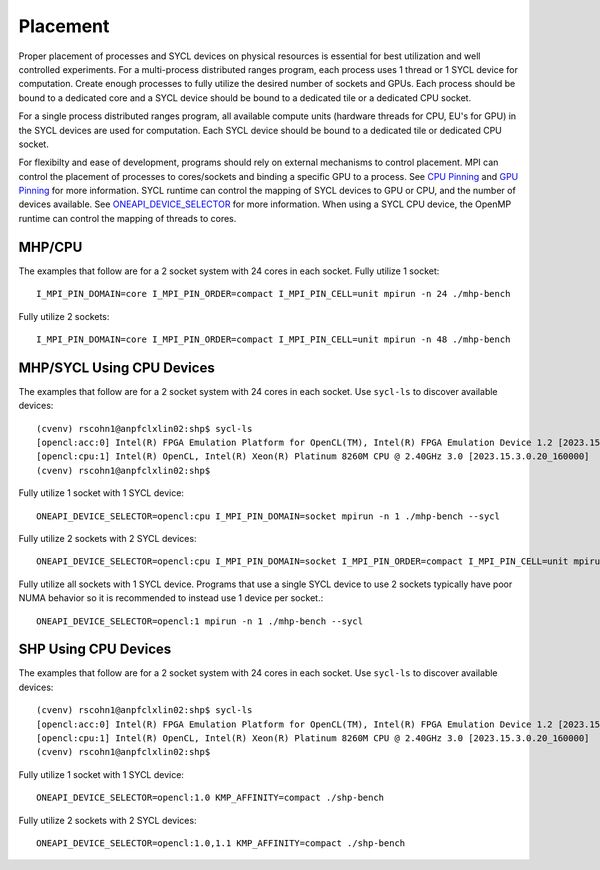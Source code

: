 .. SPDX-FileCopyrightText: Intel Corporation
..
.. SPDX-License-Identifier: BSD-3-Clause

=========
Placement
=========

Proper placement of processes and SYCL devices on physical resources
is essential for best utilization and well controlled experiments. For
a multi-process distributed ranges program, each process uses 1 thread
or 1 SYCL device for computation. Create enough processes to fully utilize
the desired number of sockets and GPUs.  Each process should be bound to a
dedicated core and a SYCL device should be bound to a dedicated tile
or a dedicated CPU socket.

For a single process distributed ranges program, all available compute
units (hardware threads for CPU, EU's for GPU) in the SYCL devices are
used for computation. Each SYCL device should be bound to a dedicated
tile or dedicated CPU socket.

For flexibilty and ease of development, programs should rely on
external mechanisms to control placement. MPI can control the
placement of processes to cores/sockets and binding a specific GPU to
a process. See `CPU Pinning`_ and `GPU Pinning`_ for more
information. SYCL runtime can control the mapping of SYCL devices to
GPU or CPU, and the number of devices available. See
`ONEAPI_DEVICE_SELECTOR`_ for more information. When using a SYCL CPU
device, the OpenMP runtime can control the mapping of threads to
cores.

.. _`ONEAPI_DEVICE_SELECTOR`: https://github.com/intel/llvm/blob/sycl/sycl/doc/EnvironmentVariables.md#oneapi_device_selector
.. _`GPU Pinning`: https://www.intel.com/content/www/us/en/docs/mpi-library/developer-reference-linux/2021-8/gpu-pinning.html
.. _`CPU Pinning`: https://www.intel.com/content/www/us/en/developer/tools/oneapi/mpi-library-pinning-simulator.html#gs.10glno

MHP/CPU
=======

The examples that follow are for a 2 socket system with 24 cores in
each socket.  Fully utilize 1 socket::

  I_MPI_PIN_DOMAIN=core I_MPI_PIN_ORDER=compact I_MPI_PIN_CELL=unit mpirun -n 24 ./mhp-bench

Fully utilize 2 sockets::

  I_MPI_PIN_DOMAIN=core I_MPI_PIN_ORDER=compact I_MPI_PIN_CELL=unit mpirun -n 48 ./mhp-bench

MHP/SYCL Using CPU Devices
==========================

The examples that follow are for a 2 socket system with 24 cores in
each socket.  Use ``sycl-ls`` to discover available devices::

  (cvenv) rscohn1@anpfclxlin02:shp$ sycl-ls
  [opencl:acc:0] Intel(R) FPGA Emulation Platform for OpenCL(TM), Intel(R) FPGA Emulation Device 1.2 [2023.15.3.0.20_160000]
  [opencl:cpu:1] Intel(R) OpenCL, Intel(R) Xeon(R) Platinum 8260M CPU @ 2.40GHz 3.0 [2023.15.3.0.20_160000]
  (cvenv) rscohn1@anpfclxlin02:shp$

Fully utilize 1 socket with 1 SYCL device::

  ONEAPI_DEVICE_SELECTOR=opencl:cpu I_MPI_PIN_DOMAIN=socket mpirun -n 1 ./mhp-bench --sycl

Fully utilize 2 sockets with 2 SYCL devices::

  ONEAPI_DEVICE_SELECTOR=opencl:cpu I_MPI_PIN_DOMAIN=socket I_MPI_PIN_ORDER=compact I_MPI_PIN_CELL=unit mpirun -n 2 ./mhp-bench --sycl

Fully utilize all sockets with 1 SYCL device. Programs that use a
single SYCL device to use 2 sockets typically have poor NUMA behavior
so it is recommended to instead use 1 device per socket.::

  ONEAPI_DEVICE_SELECTOR=opencl:1 mpirun -n 1 ./mhp-bench --sycl

SHP Using CPU Devices
=====================

The examples that follow are for a 2 socket system with 24 cores in
each socket.  Use ``sycl-ls`` to discover available devices::

  (cvenv) rscohn1@anpfclxlin02:shp$ sycl-ls
  [opencl:acc:0] Intel(R) FPGA Emulation Platform for OpenCL(TM), Intel(R) FPGA Emulation Device 1.2 [2023.15.3.0.20_160000]
  [opencl:cpu:1] Intel(R) OpenCL, Intel(R) Xeon(R) Platinum 8260M CPU @ 2.40GHz 3.0 [2023.15.3.0.20_160000]
  (cvenv) rscohn1@anpfclxlin02:shp$

Fully utilize 1 socket with 1 SYCL device::

  ONEAPI_DEVICE_SELECTOR=opencl:1.0 KMP_AFFINITY=compact ./shp-bench

Fully utilize 2 sockets with 2 SYCL devices::

  ONEAPI_DEVICE_SELECTOR=opencl:1.0,1.1 KMP_AFFINITY=compact ./shp-bench
